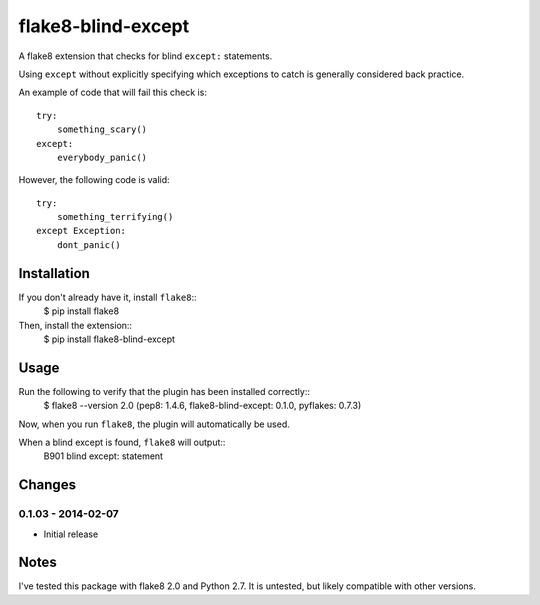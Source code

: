 flake8-blind-except
===================

A flake8 extension that checks for blind ``except:`` statements.

Using ``except`` without explicitly specifying which exceptions to catch is generally considered back practice.

An example of code that will fail this check is::

    try:
        something_scary()
    except:
        everybody_panic()

However, the following code is valid::

    try:
        something_terrifying()
    except Exception:
        dont_panic()

Installation
------------

If you don't already have it, install ``flake8``::
    $ pip install flake8

Then, install the extension::
    $ pip install flake8-blind-except

Usage
-----

Run the following to verify that the plugin has been installed correctly::
    $ flake8 --version
    2.0 (pep8: 1.4.6, flake8-blind-except: 0.1.0, pyflakes: 0.7.3)

Now, when you run ``flake8``, the plugin will automatically be used.

When a blind except is found, ``flake8`` will output::
    B901 blind except: statement



Changes
------

0.1.03 - 2014-02-07
``````````````````
* Initial release

Notes
-----

I've tested this package with flake8 2.0 and Python 2.7. It is untested, but likely compatible with other versions.
